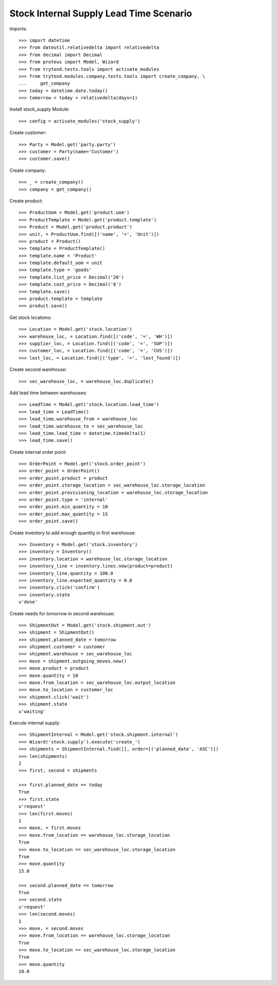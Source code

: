 ========================================
Stock Internal Supply Lead Time Scenario
========================================

Imports::

    >>> import datetime
    >>> from dateutil.relativedelta import relativedelta
    >>> from decimal import Decimal
    >>> from proteus import Model, Wizard
    >>> from trytond.tests.tools import activate_modules
    >>> from trytond.modules.company.tests.tools import create_company, \
    ...     get_company
    >>> today = datetime.date.today()
    >>> tomorrow = today + relativedelta(days=1)

Install stock_supply Module::

    >>> config = activate_modules('stock_supply')

Create customer::

    >>> Party = Model.get('party.party')
    >>> customer = Party(name='Customer')
    >>> customer.save()

Create company::

    >>> _ = create_company()
    >>> company = get_company()

Create product::

    >>> ProductUom = Model.get('product.uom')
    >>> ProductTemplate = Model.get('product.template')
    >>> Product = Model.get('product.product')
    >>> unit, = ProductUom.find([('name', '=', 'Unit')])
    >>> product = Product()
    >>> template = ProductTemplate()
    >>> template.name = 'Product'
    >>> template.default_uom = unit
    >>> template.type = 'goods'
    >>> template.list_price = Decimal('20')
    >>> template.cost_price = Decimal('8')
    >>> template.save()
    >>> product.template = template
    >>> product.save()

Get stock locations::

    >>> Location = Model.get('stock.location')
    >>> warehouse_loc, = Location.find([('code', '=', 'WH')])
    >>> supplier_loc, = Location.find([('code', '=', 'SUP')])
    >>> customer_loc, = Location.find([('code', '=', 'CUS')])
    >>> lost_loc, = Location.find([('type', '=', 'lost_found')])

Create second warehouse::

    >>> sec_warehouse_loc, = warehouse_loc.duplicate()

Add lead time between warehouses::

    >>> LeadTime = Model.get('stock.location.lead_time')
    >>> lead_time = LeadTime()
    >>> lead_time.warehouse_from = warehouse_loc
    >>> lead_time.warehouse_to = sec_warehouse_loc
    >>> lead_time.lead_time = datetime.timedelta(1)
    >>> lead_time.save()

Create internal order point::

    >>> OrderPoint = Model.get('stock.order_point')
    >>> order_point = OrderPoint()
    >>> order_point.product = product
    >>> order_point.storage_location = sec_warehouse_loc.storage_location
    >>> order_point.provisioning_location = warehouse_loc.storage_location
    >>> order_point.type = 'internal'
    >>> order_point.min_quantity = 10
    >>> order_point.max_quantity = 15
    >>> order_point.save()

Create inventory to add enough quantity in first warehouse::

    >>> Inventory = Model.get('stock.inventory')
    >>> inventory = Inventory()
    >>> inventory.location = warehouse_loc.storage_location
    >>> inventory_line = inventory.lines.new(product=product)
    >>> inventory_line.quantity = 100.0
    >>> inventory_line.expected_quantity = 0.0
    >>> inventory.click('confirm')
    >>> inventory.state
    u'done'

Create needs for tomorrow in second warehouse::

    >>> ShipmentOut = Model.get('stock.shipment.out')
    >>> shipment = ShipmentOut()
    >>> shipment.planned_date = tomorrow
    >>> shipment.customer = customer
    >>> shipment.warehouse = sec_warehouse_loc
    >>> move = shipment.outgoing_moves.new()
    >>> move.product = product
    >>> move.quantity = 10
    >>> move.from_location = sec_warehouse_loc.output_location
    >>> move.to_location = customer_loc
    >>> shipment.click('wait')
    >>> shipment.state
    u'waiting'

Execute internal supply::

    >>> ShipmentInternal = Model.get('stock.shipment.internal')
    >>> Wizard('stock.supply').execute('create_')
    >>> shipments = ShipmentInternal.find([], order=[('planned_date', 'ASC')])
    >>> len(shipments)
    2
    >>> first, second = shipments

    >>> first.planned_date == today
    True
    >>> first.state
    u'request'
    >>> len(first.moves)
    1
    >>> move, = first.moves
    >>> move.from_location == warehouse_loc.storage_location
    True
    >>> move.to_location == sec_warehouse_loc.storage_location
    True
    >>> move.quantity
    15.0

    >>> second.planned_date == tomorrow
    True
    >>> second.state
    u'request'
    >>> len(second.moves)
    1
    >>> move, = second.moves
    >>> move.from_location == warehouse_loc.storage_location
    True
    >>> move.to_location == sec_warehouse_loc.storage_location
    True
    >>> move.quantity
    10.0
